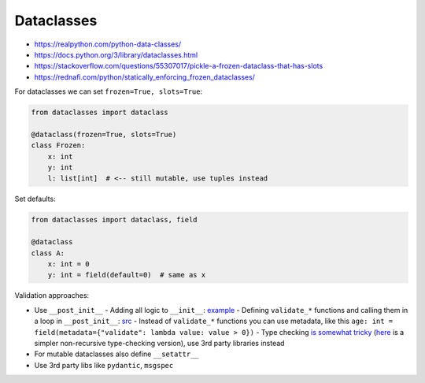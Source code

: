 
Dataclasses
###########
* https://realpython.com/python-data-classes/
* https://docs.python.org/3/library/dataclasses.html
* https://stackoverflow.com/questions/55307017/pickle-a-frozen-dataclass-that-has-slots
* https://rednafi.com/python/statically_enforcing_frozen_dataclasses/

For dataclasses we can set ``frozen=True, slots=True``:

.. code-block:: py

  from dataclasses import dataclass

  @dataclass(frozen=True, slots=True)
  class Frozen:
      x: int
      y: int
      l: list[int]  # <-- still mutable, use tuples instead

Set defaults:

.. code-block:: py

  from dataclasses import dataclass, field

  @dataclass
  class A:
      x: int = 0
      y: int = field(default=0)  # same as x

Validation approaches:

* Use ``__post_init__``
  - Adding all logic to ``__init__``: `example <https://www.slingacademy.com/article/python-how-to-validate-data-in-dataclass/>`__
  - Defining ``validate_*`` functions and calling them in a loop in ``__post_init__``: `src <https://gist.github.com/rochacbruno/978405e4839142e409f8402eece505e8>`__
  - Instead of ``validate_*`` functions you can use metadata, like this ``age: int = field(metadata={"validate": lambda value: value > 0})``
  - Type checking `is somewhat tricky <https://stackoverflow.com/questions/50563546/validating-detailed-types-in-python-dataclasses>`__ (`here <https://ricardoanderegg.com/posts/python-validate-dataclass-types/>`__ is a simpler non-recursive type-checking version), use 3rd party libraries instead
* For mutable dataclasses also define ``__setattr__``
* Use 3rd party libs like ``pydantic``, ``msgspec``
